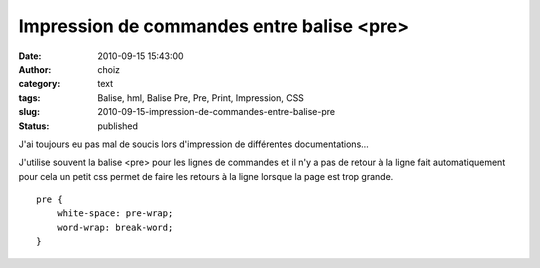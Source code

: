 Impression de commandes entre balise <pre>
##########################################
:date: 2010-09-15 15:43:00
:author: choiz
:category: text
:tags: Balise, hml, Balise Pre, Pre, Print, Impression, CSS
:slug: 2010-09-15-impression-de-commandes-entre-balise-pre
:status: published

J'ai toujours eu pas mal de soucis lors d'impression de différentes
documentations…

J'utilise souvent la balise <pre> pour les lignes de commandes et il n'y a pas
de retour à la ligne fait automatiquement pour cela un petit css permet de faire
les retours à la ligne lorsque la page est trop grande. ::

    pre {
        white-space: pre-wrap;
        word-wrap: break-word;
    }

